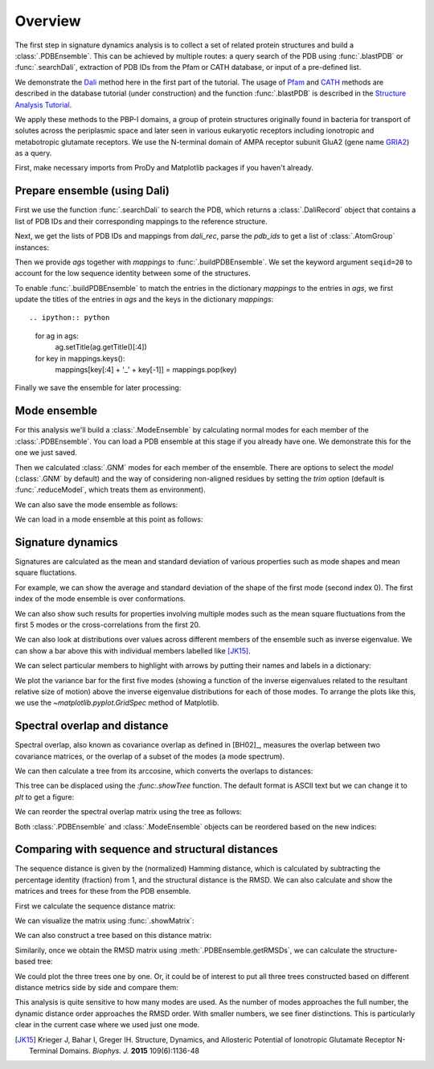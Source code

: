 .. _signdy-overview:

Overview
===============================================================================

The first step in signature dynamics analysis is to collect a set of related 
protein structures and build a :class:`.PDBEnsemble`. This can be achieved by 
multiple routes: a query search of the PDB using :func:`.blastPDB` or 
:func:`.searchDali`, extraction of PDB IDs from the Pfam or CATH database, or 
input of a pre-defined list. 

We demonstrate the `Dali`_ method here in the first part of the tutorial. The usage of 
`Pfam`_ and `CATH`_ methods are described in the database tutorial (under construction) 
and the function :func:`.blastPDB` is described in the `Structure Analysis Tutorial`_.

We apply these methods to the PBP-I domains, a group of protein structures originally 
found in bacteria for transport of solutes across the periplasmic space and later 
seen in various eukaryotic receptors including ionotropic and metabotropic glutamate 
receptors. We use the N-terminal domain of AMPA receptor subunit GluA2 (gene name 
`GRIA2 <https://www.uniprot.org/uniprot/P42262>`_) as a query.

First, make necessary imports from ProDy and Matplotlib packages if you haven't already.

.. ipython:: python

   from prody import *
   from pylab import *
   ion()

Prepare ensemble (using Dali)
-------------------------------------------------------------------------------

First we use the function :func:`.searchDali` to search the PDB, which returns a 
:class:`.DaliRecord` object that contains a list of PDB IDs and their corresponding 
mappings to the reference structure. 

.. ipython:: python

   dali_rec = searchDali('3H5V','A')
   dali_rec

Next, we get the lists of PDB IDs and mappings from *dali_rec*, parse the *pdb_ids* 
to get a list of :class:`.AtomGroup` instances:

.. ipython:: python

   pdb_ids = dali_rec.filter(cutoff_len=0.7, cutoff_rmsd=1.0, cutoff_Z=10)
   mappings = dali_rec.getMappings()

.. ipython:: python

   ags = parsePDB(pdb_ids, subset='ca')
   len(ags)

Then we provide *ags* together with *mappings* to :func:`.buildPDBEnsemble`. We 
set the keyword argument ``seqid=20`` to account for the low sequence identity 
between some of the structures. 

To enable :func:`.buildPDBEnsemble` to match the entries in the dictionary 
*mappings* to the entries in *ags*, we first update the titles of the entries 
in *ags* and the keys in the dictionary *mappings*::

.. ipython:: python

   for ag in ags:
      ag.setTitle(ag.getTitle()[:4])

   for key in mappings.keys():
      mappings[key[:4] + '_' + key[-1]] = mappings.pop(key)

.. ipython:: python

   dali_ens = buildPDBEnsemble(ags, mapping=mappings, seqid=20)
   dali_ens

Finally we save the ensemble for later processing:

.. ipython:: python

   saveEnsemble(dali_ens, 'PBP-I')

Mode ensemble
-------------------------------------------------------------------------------

For this analysis we'll build a :class:`.ModeEnsemble` by calculating normal 
modes for each member of the :class:`.PDBEnsemble`. You can load a PDB ensemble at this stage if you already have one. 
We demonstrate this for the one we just saved.

.. ipython:: python

   dali_ens = loadEnsemble('PBP-I.ens.npz')

Then we calculated :class:`.GNM` modes for each member of the ensemble. There 
are options to select the *model* (:class:`.GNM` by default) and the way of 
considering non-aligned residues by setting the *trim* option (default is 
:func:`.reduceModel`, which treats them as environment).

.. ipython:: python

   gnms = calcEnsembleENMs(dali_ens, model='GNM', trim='reduce')
   gnms

We can also save the mode ensemble as follows:

.. ipython:: python

   saveModeEnsemble(gnms, 'PBP-I')

We can load in a mode ensemble at this point as follows:

.. ipython:: python

   gnms = loadModeEnsemble('PBP-I.modeens.npz')

Signature dynamics
-------------------------------------------------------------------------------

Signatures are calculated as the mean and standard deviation of various properties 
such as mode shapes and mean square fluctations.

For example, we can show the average and standard deviation of the shape of the first 
mode (second index 0). The first index of the mode ensemble is over conformations.

.. ipython:: python

   @savefig signdy_dali_mode1.png width=4in
   showSignatureMode(gnms[:, 0]);

We can also show such results for properties involving multiple modes such as the mean 
square fluctuations from the first 5 modes or the cross-correlations from the first 20.

.. ipython:: python

   @savefig signdy_dali_mode1-5.png width=4in
   showSignatureSqFlucts(gnms[:, :5]);

.. ipython:: python

   @savefig signdy_dali_cross-corr.png width=4in
   showSignatureCrossCorr(gnms[:, :20]);

We can also look at distributions over values across different members of the ensemble 
such as inverse eigenvalue. We can show a bar above this with individual members labelled 
like [JK15]_.

We can select particular members to highlight with arrows 
by putting their names and labels in a dictionary:

.. ipython:: python

   highlights = {'3h5vA_ca': 'GluA2','3o21C_ca': 'GluA3',
                 '3h6gA_ca': 'GluK2', '3olzA_ca': 'GluK3', 
                 '5kc8A_ca': 'GluD2'}

We plot the variance bar for the first five modes (showing a function of the inverse 
eigenvalues related to the resultant relative size of motion) above the inverse eigenvalue 
distributions for each of those modes. To arrange the plots like this, we use the 
`~matplotlib.pyplot.GridSpec` method of Matplotlib.

.. ipython:: python

   @savefig signdy_dali_variance_mode1-5.png width=4in
   plt.figure();
   gs = GridSpec(ncols=1, nrows=2, height_ratios=[1, 10], hspace=0.15);

   subplot(gs[0]);
   showVarianceBar(gnms[:, :5], fraction=True, highlights=highlights);
   xlabel('');

   subplot(gs[1]);
   showSignatureVariances(gnms[:, :5], fraction=True, bins=80, alpha=0.7);
   xlabel('Fraction of inverse eigenvalue');


Spectral overlap and distance
-------------------------------------------------------------------------------

Spectral overlap, also known as covariance overlap as defined in [BH02]_,
measures the overlap between two covariance matrices,
or the overlap of a subset of the modes (a mode spectrum).

.. ipython:: python

   so_matrix = calcEnsembleSpectralOverlaps(gnms[:, :1])

.. ipython:: python

   @savefig signdy_dali_so_matrix_mode1.png width=4in
   showMatrix(so_matrix);

We can then calculate a tree from its arccosine,
which converts the overlaps to distances:

.. ipython:: python

   labels = gnms.getLabels()
   so_tree = calcTree(names=labels, 
                      distance_matrix=arccos(so_matrix), 
                      method='upgma')

This tree can be displaced using the `:func:.showTree` function.
The default format is ASCII text but we can change it to `plt`
to get a figure:

.. ipython:: python

   @savefig signdy_dali_so_tree_mode1.png width=4in
   showTree(so_tree, 'plt');

We can reorder the spectral overlap matrix using the tree as follows:

.. ipython:: python

   reordered_so, new_so_indices = reorderMatrix(labels,
                                                so_matrix, 
                                                so_tree)

Both :class:`.PDBEnsemble` and :class:`.ModeEnsemble` objects can be reordered 
based on the new indices:

.. ipython:: python

   reordered_ens = dali_ens[new_so_indices]
   reordered_gnms = gnms[new_so_indices, :]


Comparing with sequence and structural distances
-------------------------------------------------------------------------------

The sequence distance is given by the (normalized) Hamming distance, which is 
calculated by subtracting the percentage identity (fraction) from 1, and the 
structural distance is the RMSD. We can also calculate and show the matrices 
and trees for these from the PDB ensemble.

First we calculate the sequence distance matrix:

.. ipython:: python

   seqid_matrix = buildSeqidMatrix(dali_ens.getMSA())
   seqdist_matrix = 1. - seqid_matrix

We can visualize the matrix using :func:`.showMatrix`:

.. ipython:: python

   @savefig signdy_dali_seqdist_matrix.png width=4in
   showMatrix(seqdist_matrix);

We can also construct a tree based on this distance matrix:

.. ipython:: python

   seqdist_tree = calcTree(names=labels, 
                           distance_matrix=seqdist_matrix, 
                           method='upgma')

Similarily, once we obtain the RMSD matrix using :meth:`.PDBEnsemble.getRMSDs`, we 
can calculate the structure-based tree:

.. ipython:: python

   rmsd_matrix = dali_ens.getRMSDs(pairwise=True)
   @savefig signdy_dali_rmsd_matrix.png width=4in
   showMatrix(rmsd_matrix);

   rmsd_tree = calcTree(names=labels, 
                        distance_matrix=rmsd_matrix, 
                        method='upgma')

We could plot the three trees one by one. Or, it could be of interest to put all three trees constructed based on different 
distance metrics side by side and compare them:

.. ipython:: python

   @savefig signdy_seqdist_tree.png width=4in
   showTree(seqdist_tree, format='plt')
   title('Sequence')
   
   @savefig signdy_rmsd_tree.png width=4in
   showTree(rmsd_tree, format='plt')
   title('Structure')
   
   @savefig signdy_so_tree.png width=4in
   showTree(so_tree, format='plt')
   title('Dynamics')

This analysis is quite sensitive to how many modes are used. As the number of modes approaches the full number, 
the dynamic distance order approaches the RMSD order. With smaller numbers, we see finer distinctions. This is 
particularly clear in the current case where we used just one mode.

.. [JK15] Krieger J, Bahar I, Greger IH.
   Structure, Dynamics, and Allosteric Potential of Ionotropic Glutamate Receptor N-Terminal Domains.
   *Biophys. J.* **2015** 109(6):1136-48

.. _`Structure Analysis Tutorial`: http://prody.csb.pitt.edu/tutorials/structure_analysis/blastpdb.html
.. _`list_comprehensions`: https://docs.python.org/2/tutorial/datastructures.html#list-comprehensions
.. _`Dali`: http://ekhidna2.biocenter.helsinki.fi/dali/
.. _`Pfam`: https://pfam.xfam.org/
.. _`CATH`: http://www.cathdb.info/

